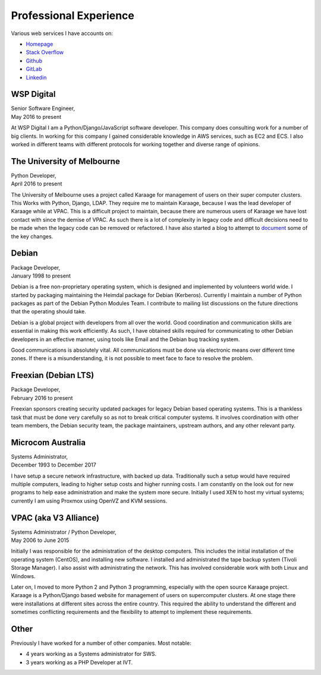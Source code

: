 Professional Experience
=======================

Various web services I have accounts on:

- `Homepage <https://linuxpenguins.xyz/brian/>`_
- `Stack Overflow <http://careers.stackoverflow.com/penguinbrian>`_
- `Github <https://github.com/brianmay/>`_
- `GitLab <https://gitlab.com/u/penguin_brian>`_
- `Linkedin <https://www.linkedin.com/in/brian-may-44824521>`_

WSP Digital
-----------
| Senior Software Engineer,
| May 2016 to present

At WSP Digital I am a Python/Django/JavaScript software developer. This
company does consulting work for a number of big clients. In working for
this company I gained considerable knowledge in AWS services, such as EC2
and ECS. I also worked in different teams with different
protocols for working together and diverse range of opinions.

The University of Melbourne
---------------------------
| Python Developer,
| April 2016 to present

The University of Melbourne uses a project called Karaage for management of users
on their super computer clusters. This Works with Python, Django, LDAP. They
require me to maintain Karaage, because I was the lead developer of Karaage while
at VPAC. This is a difficult project to maintain, because there are numerous users
of Karaage we have lost contact with since the demise of VPAC. As such there is a
lot of complexity in legacy code and difficult decisions need to be made when the
legacy code can be removed or refactored. I have also started a blog to attempt to
`document <https://karaage-cluster.github.io/>`_ some of the key changes.

Debian
------
| Package Developer,
| January 1998 to present

Debian is a free non-proprietary operating system, which is designed
and implemented by volunteers world wide. I started by packaging
maintaining the Heimdal package for Debian (Kerberos). Currently I
maintain a number of Python packages as part of the Debian Python
Modules Team. I contribute to mailing list discussions on the future
directions that the operating should take.

Debian is a global project with developers from all over
the world. Good coordination and communication skills are essential
in making this work efficiently. As such, I have obtained skills
required for communicating to other Debian developers in an effective
manner, using tools like Email and the Debian bug tracking system.

Good communications is absolutely vital. All communications must be done
via electronic means over different time zones. If there is a misunderstanding,
it is not possible to meet face to face to resolve the problem.

Freexian (Debian LTS)
---------------------
| Package Developer,
| February 2016 to present

Freexian sponsors creating security updated packages for legacy Debian based
operating systems. This is a thankless task that must be done very carefully
so as not to break critical computer systems. It involves
coordination with other team members, the Debian security team, the
package maintainers, upstream authors, and any other relevant party.

Microcom Australia
------------------
| Systems Administrator,
| December 1993 to December 2017

I have setup a secure network infrastructure, with backed up data.
Traditionally such a setup would have required multiple computers,
leading to higher setup costs and higher running costs. I am
constantly on the look out for new programs to help ease
administration and make the system more secure. Initially I used XEN
to host my virtual systems; currently I am using Proxmox using
OpenVZ and KVM sessions.

VPAC (aka V3 Alliance)
----------------------
| Systems Administrator / Python Developer,
| May 2006 to June 2015

Initially I was responsible for the administration of the desktop
computers. This includes the initial installation of the operating
system (CentOS), and installing new software. I installed and
administrated the tape backup system (Tivoli Storage Manager). I
also assist with administrating the network. This has involved
considerable work with both Linux and Windows.

Later on, I moved to more Python 2 and Python 3 programming, especially
with the open source Karaage project. Karaage is a Python/Django based
website for management of users on supercomputer clusters. At one stage
there were installations at different sites across the entire country.
This required the ability to understand the different and sometimes conflicting
requirements and the flexibility to attempt to implement these requirements.

Other
-----
Previously I have worked for a number of other companies. Most notable:

- 4 years working as a Systems administrator for SWS.
- 3 years working as a PHP Developer at IVT.
